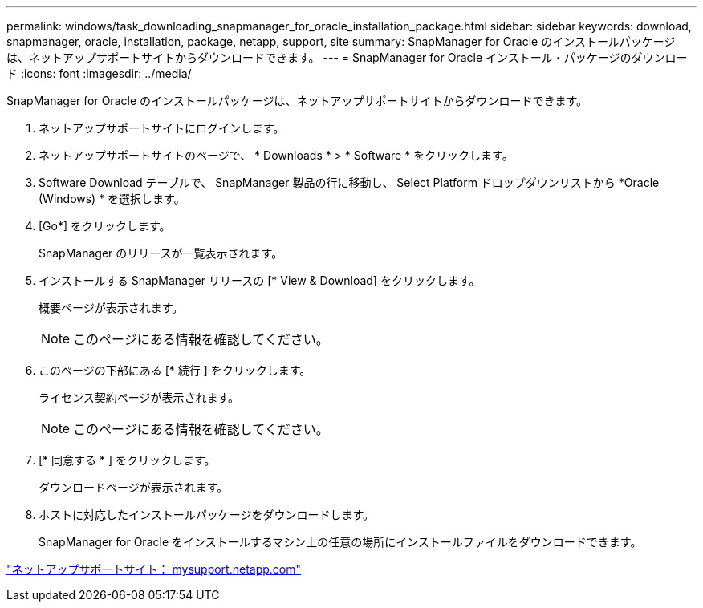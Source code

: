 ---
permalink: windows/task_downloading_snapmanager_for_oracle_installation_package.html 
sidebar: sidebar 
keywords: download, snapmanager, oracle, installation, package, netapp, support, site 
summary: SnapManager for Oracle のインストールパッケージは、ネットアップサポートサイトからダウンロードできます。 
---
= SnapManager for Oracle インストール・パッケージのダウンロード
:icons: font
:imagesdir: ../media/


[role="lead"]
SnapManager for Oracle のインストールパッケージは、ネットアップサポートサイトからダウンロードできます。

. ネットアップサポートサイトにログインします。
. ネットアップサポートサイトのページで、 * Downloads * > * Software * をクリックします。
. Software Download テーブルで、 SnapManager 製品の行に移動し、 Select Platform ドロップダウンリストから *Oracle (Windows) * を選択します。
. [Go*] をクリックします。
+
SnapManager のリリースが一覧表示されます。

. インストールする SnapManager リリースの [* View & Download] をクリックします。
+
概要ページが表示されます。

+

NOTE: このページにある情報を確認してください。

. このページの下部にある [* 続行 ] をクリックします。
+
ライセンス契約ページが表示されます。

+

NOTE: このページにある情報を確認してください。

. [* 同意する * ] をクリックします。
+
ダウンロードページが表示されます。

. ホストに対応したインストールパッケージをダウンロードします。
+
SnapManager for Oracle をインストールするマシン上の任意の場所にインストールファイルをダウンロードできます。



http://mysupport.netapp.com/["ネットアップサポートサイト： mysupport.netapp.com"]
